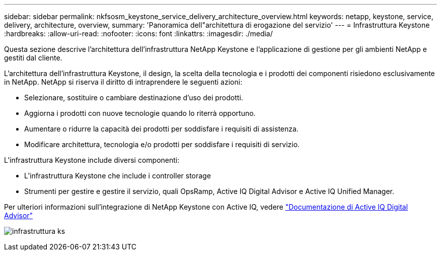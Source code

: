 ---
sidebar: sidebar 
permalink: nkfsosm_keystone_service_delivery_architecture_overview.html 
keywords: netapp, keystone, service, delivery, architecture, overview, 
summary: 'Panoramica dell"architettura di erogazione del servizio' 
---
= Infrastruttura Keystone
:hardbreaks:
:allow-uri-read: 
:nofooter: 
:icons: font
:linkattrs: 
:imagesdir: ./media/


[role="lead"]
Questa sezione descrive l'architettura dell'infrastruttura NetApp Keystone e l'applicazione di gestione per gli ambienti NetApp e gestiti dal cliente.

L'architettura dell'infrastruttura Keystone, il design, la scelta della tecnologia e i prodotti dei componenti risiedono esclusivamente in NetApp. NetApp si riserva il diritto di intraprendere le seguenti azioni:

* Selezionare, sostituire o cambiare destinazione d'uso dei prodotti.
* Aggiorna i prodotti con nuove tecnologie quando lo riterrà opportuno.
* Aumentare o ridurre la capacità dei prodotti per soddisfare i requisiti di assistenza.
* Modificare architettura, tecnologia e/o prodotti per soddisfare i requisiti di servizio.


L'infrastruttura Keystone include diversi componenti:

* L'infrastruttura Keystone che include i controller storage
* Strumenti per gestire e gestire il servizio, quali OpsRamp, Active IQ Digital Advisor e Active IQ Unified Manager.


Per ulteriori informazioni sull'integrazione di NetApp Keystone con Active IQ, vedere link:https://docs.netapp.com/us-en/active-iq/["Documentazione di Active IQ Digital Advisor"^]

image:nkfsosm_image8.png["infrastruttura ks"]
